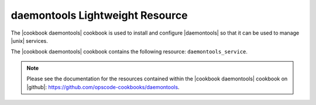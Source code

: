 =====================================================
daemontools Lightweight Resource
=====================================================

The |cookbook daemontools| cookbook is used to install and configure |daemontools| so that it can be used to manage |unix| services.

The |cookbook daemontools| cookbook contains the following resource: ``daemontools_service``.

.. note:: Please see the documentation for the resources contained within the |cookbook daemontools| cookbook on |github|: https://github.com/opscode-cookbooks/daemontools.
